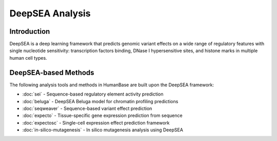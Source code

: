 =================
DeepSEA Analysis
=================

Introduction
------------

DeepSEA is a deep learning framework that predicts genomic variant effects on a wide range of regulatory features with single nucleotide sensitivity: transcription factors binding, DNase I hypersensitive sites, and histone marks in multiple human cell types.

DeepSEA-based Methods
---------------------

The following analysis tools and methods in HumanBase are built upon the DeepSEA framework:

* :doc:`sei` - Sequence-based regulatory element activity prediction
* :doc:`beluga` - DeepSEA Beluga model for chromatin profiling predictions  
* :doc:`seqweaver` - Sequence-based variant effect prediction
* :doc:`expecto` - Tissue-specific gene expression prediction from sequence
* :doc:`expectosc` - Single-cell expression effect prediction framework
* :doc:`in-silico-mutagenesis` - In silico mutagenesis analysis using DeepSEA